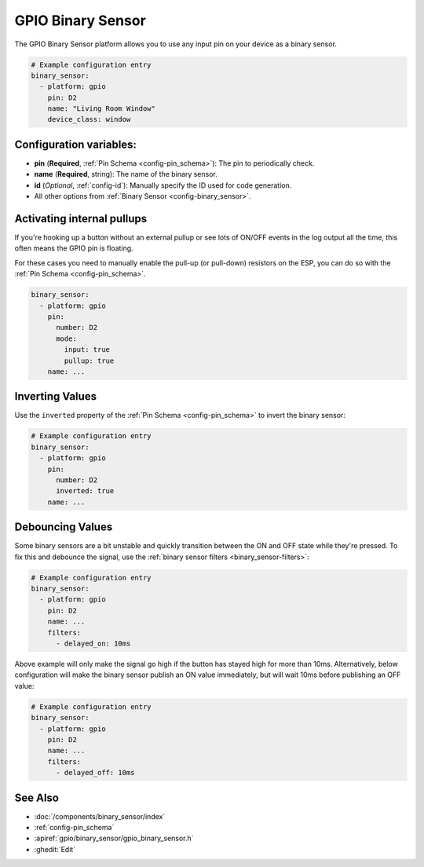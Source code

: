 GPIO Binary Sensor
==================

.. seo::
    :description: Instructions for setting up GPIO binary sensors with ESPHome.
    :image: pin.svg

The GPIO Binary Sensor platform allows you to use any input pin on your
device as a binary sensor.

.. figure:: images/gpio-ui.png
    :align: center
    :width: 80.0%

.. code-block:: yaml

    # Example configuration entry
    binary_sensor:
      - platform: gpio
        pin: D2
        name: "Living Room Window"
        device_class: window

.. _gpio-binary-sensor:

Configuration variables:
------------------------

- **pin** (**Required**, :ref:`Pin Schema <config-pin_schema>`): The pin to periodically check.
- **name** (**Required**, string): The name of the binary sensor.
- **id** (*Optional*, :ref:`config-id`): Manually specify the ID used for code generation.
- All other options from :ref:`Binary Sensor <config-binary_sensor>`.

Activating internal pullups
---------------------------

If you're hooking up a button without an external pullup or see lots of ON/OFF events
in the log output all the time, this often means the GPIO pin is floating.

For these cases you need to manually enable the pull-up (or pull-down) resistors on the ESP,
you can do so with the :ref:`Pin Schema <config-pin_schema>`.

.. code-block:: yaml

    binary_sensor:
      - platform: gpio
        pin:
          number: D2
          mode:
            input: true
            pullup: true
        name: ...

Inverting Values
----------------

Use the ``inverted`` property of the :ref:`Pin Schema <config-pin_schema>` to invert the binary
sensor:

.. code-block:: yaml

    # Example configuration entry
    binary_sensor:
      - platform: gpio
        pin:
          number: D2
          inverted: true
        name: ...

Debouncing Values
-----------------

Some binary sensors are a bit unstable and quickly transition between the ON and OFF state while
they're pressed. To fix this and debounce the signal, use the :ref:`binary sensor filters <binary_sensor-filters>`:

.. code-block:: yaml

    # Example configuration entry
    binary_sensor:
      - platform: gpio
        pin: D2
        name: ...
        filters:
          - delayed_on: 10ms

Above example will only make the signal go high if the button has stayed high for more than 10ms.
Alternatively, below configuration will make the binary sensor publish an ON value immediately, but
will wait 10ms before publishing an OFF value:

.. code-block:: yaml

    # Example configuration entry
    binary_sensor:
      - platform: gpio
        pin: D2
        name: ...
        filters:
          - delayed_off: 10ms

See Also
--------

- :doc:`/components/binary_sensor/index`
- :ref:`config-pin_schema`
- :apiref:`gpio/binary_sensor/gpio_binary_sensor.h`
- :ghedit:`Edit`
